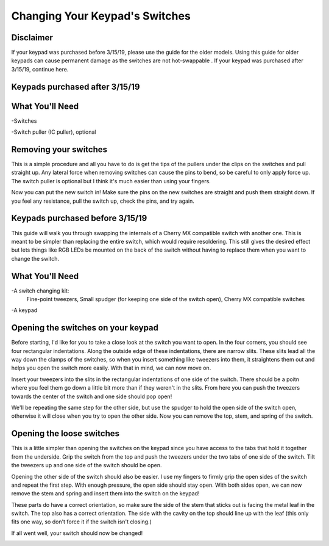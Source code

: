 Changing Your Keypad's Switches
===============================

Disclaimer
********
If your keypad was purchased before 3/15/19, please use the guide for the older models. Using this guide for older keypads can cause permanent damage as the switches are not hot-swappable . If your keypad was purchased after 3/15/19, continue here.

Keypads purchased after 3/15/19
********************************

What You'll Need
****************

.. image:: https://thnikk.moe/img/docs/switchPuller.jpg

-Switches

-Switch puller (IC puller), optional

Removing your switches
**********************
This is a simple procedure and all you have to do is get the tips of the pullers under the clips on the switches and pull straight up. Any lateral force when removing switches can cause the pins to bend, so be careful to only apply force up. The switch puller is optional but I think it's much easier than using your fingers.

.. image:: https://thnikk.moe/img/docs/switchRemoval.jpg

Now you can put the new switch in! Make sure the pins on the new switches are straight and push them straight down. If you feel any resistance, pull the switch up, check the pins, and try again. 


Keypads purchased before 3/15/19
********************************
This guide will walk you through swapping the internals of a Cherry MX compatible switch with another one. This is meant to be simpler than replacing the entire switch, which would require resoldering. This still gives the desired effect but lets things like RGB LEDs be mounted on the back of the switch without having to replace them when you want to change the switch.


What You'll Need
****************

.. image:: http://thnikk.moe/img/switch/parts.png

-A switch changing kit:
  Fine-point tweezers, Small spudger (for keeping one side of the switch open), Cherry MX compatible switches

-A keypad

Opening the switches on your keypad
***********************************
Before starting, I'd like for you to take a close look at the switch you want to open. In the four corners, you should see four rectangular indentations. Along the outside edge of these indentations, there are narrow slits. These slits lead all the way down the clamps of the switches, so when you insert something like tweezers into them, it straightens them out and helps you open the switch more easily. With that in mind, we can now move on.

.. image:: http://thnikk.moe/img/switch/open.png

Insert your tweezers into the slits in the rectangular indentations of one side of the switch. There should be a poitn where you feel them go down a little bit more than if they weren't in the slits. From here you can push the tweezers towards the center of the switch and one side should pop open!

.. image:: http://thnikk.moe/img/switch/open2.png

We'll be repeating the same step for the other side, but use the spudger to hold the open side of the switch open, otherwise it will close when you try to open the other side. Now you can remove the top, stem, and spring of the switch.


Opening the loose switches
**************************
This is a little simpler than opening the switches on the keypad since you have access to the tabs that hold it together from the underside. Grip the switch from the top and push the tweezers under the two tabs of one side of the switch. Tilt the tweezers up and one side of the switch should be open.

.. image:: http://thnikk.moe/img/switch/open3.png

Opening the other side of the switch should also be easier. I use my fingers to firmly grip the open sides of the switch and repeat the first step. With enough pressure, the open side should stay open. With both sides open, we can now remove the stem and spring and insert them into the switch on the keypad!

These parts do have a correct orientation, so make sure the side of the stem that sticks out is facing the metal leaf in the switch. The top also has a correct orientation. The side with the cavity on the top should line up with the leaf (this only fits one way, so don't force it if the switch isn't closing.)

.. image:: http://thnikk.moe/img/switch/stemfit.png

If all went well, your switch should now be changed!

.. image:: http://thnikk.moe/img/switch/done.png

